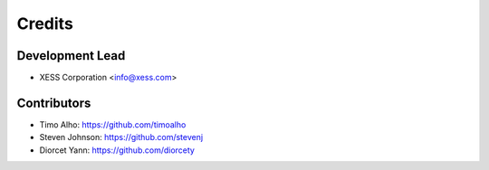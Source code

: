 =======
Credits
=======

Development Lead
----------------

* XESS Corporation <info@xess.com>

Contributors
------------

* Timo Alho: https://github.com/timoalho
* Steven Johnson: https://github.com/stevenj
* Diorcet Yann: https://github.com/diorcety
